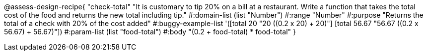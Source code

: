 @assess-design-recipe{
  "check-total"
    "It is customary to tip 20% on a bill at a restaurant. Write
    a function that takes the total cost of the food and returns
    the new total including tip."
#:domain-list (list "Number")
#:range "Number"
#:purpose "Returns the total of a check with 20% of the cost
added"
#:buggy-example-list
'([total 20 "20 ((0.2 x 20) + 20)"]
  [total 56.67 "56.67 ((0.2 x 56.67) + 56.67)"])
#:param-list (list "food-total")
#:body
"(0.2 + food-total) * food-total"
} 
